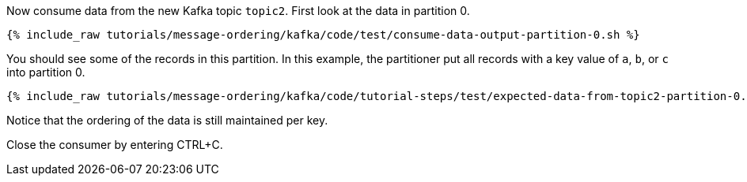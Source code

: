 Now consume data from the new Kafka topic `topic2`. First look at the data in partition 0.

+++++
<pre class="snippet"><code class="shell">{% include_raw tutorials/message-ordering/kafka/code/test/consume-data-output-partition-0.sh %}</code></pre>
+++++

You should see some of the records in this partition. In this example, the partitioner put all records with a key value of `a`, `b`, or `c` into partition 0.

+++++
<pre class="snippet"><code class="text">{% include_raw tutorials/message-ordering/kafka/code/tutorial-steps/test/expected-data-from-topic2-partition-0.sh %}</code></pre>
+++++

Notice that the ordering of the data is still maintained per key.

Close the consumer by entering CTRL+C.

